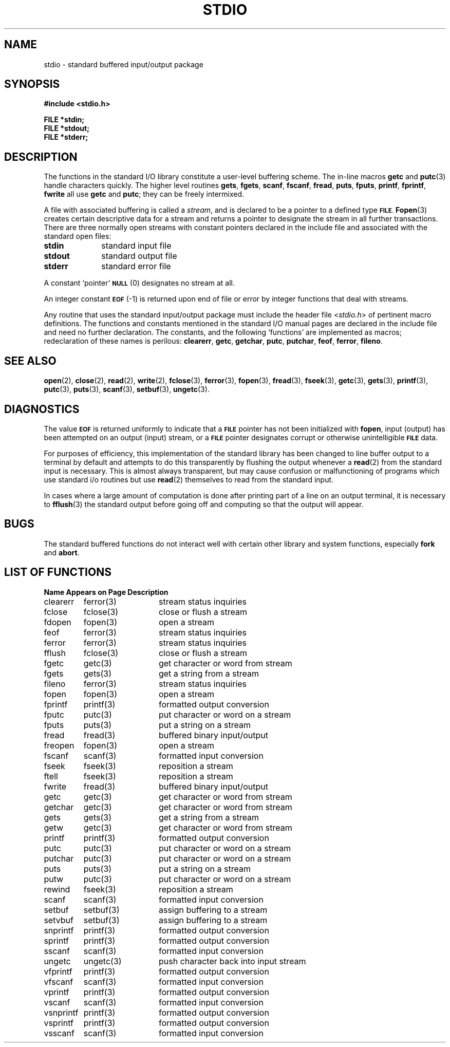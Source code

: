 .\" Copyright (c) 1980 Regents of the University of California.
.\" All rights reserved.  The Berkeley software License Agreement
.\" specifies the terms and conditions for redistribution.
.\"
.\"	@(#)stdio.3s	6.2 (Berkeley) 5/13/86
.\"
.TH STDIO 3 "May 13, 1986"
.UC 4
.SH NAME
stdio \- standard buffered input/output package
.SH SYNOPSIS
.nf
.ft B
#include <stdio.h>

FILE *stdin;
FILE *stdout;
FILE *stderr;
.ft R
.fi
.SH DESCRIPTION
The functions in the standard I/O library constitute a user-level buffering
scheme.  The in-line macros
.B getc
and
.BR  putc (3)
handle characters quickly.  The higher level routines
.BR gets ,
.BR fgets ,
.BR scanf ,
.BR fscanf ,
.BR fread ,
.BR puts ,
.BR fputs ,
.BR printf ,
.BR fprintf ,
.BR fwrite
all use
.B getc
and
.BR putc ;
they can be freely intermixed.
.PP
A file with associated buffering is called a
.IR stream ,
and is declared to be a pointer to a defined type
.SM
.BR FILE .
.BR  Fopen (3)
creates certain descriptive data for a stream
and returns a pointer to designate the stream in all further transactions.
There are three normally open streams with constant pointers declared in
the include file and associated with the standard open files:
.TP 10n
.B stdin
standard input file
.br
.ns
.TP
.B stdout
standard output file
.br
.ns
.TP
.B stderr
standard error file
.PP
A constant `pointer'
.SM
.B NULL
(0)
designates no stream at all.
.PP
An integer constant
.SM
.B EOF
(\-1) is returned upon end of file or error by integer functions that
deal with streams.
.PP
Any routine that uses the standard input/output package
must include the header file
.RI < stdio.h >
of pertinent macro definitions.
The functions and constants mentioned in the standard I/O manual pages
are declared in the include file and need no further declaration.
The constants, and the following `functions' are
implemented as macros; redeclaration of these names is perilous:
.BR clearerr ,
.BR getc ,
.BR getchar ,
.BR putc ,
.BR putchar ,
.BR feof ,
.BR ferror ,
.BR fileno .
.SH "SEE ALSO"
.BR open (2),
.BR close (2),
.BR read (2),
.BR write (2),
.BR fclose (3),
.BR ferror (3),
.BR fopen (3),
.BR fread (3),
.BR fseek (3),
.BR getc (3),
.BR gets (3),
.BR printf (3),
.BR putc (3),
.BR puts (3),
.BR scanf (3),
.BR setbuf (3),
.BR ungetc (3).
.SH DIAGNOSTICS
The value
.SM
.B EOF
is returned uniformly to indicate that a
.SM
.B FILE
pointer has not been initialized with
.BR fopen ,
input (output) has been attempted on an output (input) stream, or a
.SM
.B FILE
pointer designates corrupt or otherwise unintelligible
.SM
.B FILE
data.
.PP
For purposes of efficiency, this implementation of the standard library
has been changed to line buffer output to a terminal by default and attempts
to do this transparently by flushing the output whenever a 
.BR read (2)
from the standard input is necessary.  This is almost always transparent,
but may cause confusion or malfunctioning of programs which use
standard i/o routines but use
.BR read (2)
themselves to read from the standard input.
.PP
In cases where a large amount of computation is done after printing
part of a line on an output terminal, it is necessary to
.BR fflush (3)
the standard output before going off and computing so that the output
will appear.
.SH BUGS
The standard buffered functions do not interact well with certain other
library and system functions, especially \fBfork\fP and \fBabort\fP.
.SH "LIST OF FUNCTIONS"
.sp 2
.nf
.ta \w'setlinebuf'u+2n +\w'setbuf(3)'u+10n
\fBName\fP	\fBAppears on Page\fP	\fBDescription\fP
.ta \w'setlinebuf'u+4n +\w'setbuf(3)'u+4n
.sp 5p
clearerr	ferror(3)	stream status inquiries
fclose	fclose(3)	close or flush a stream
fdopen	fopen(3)	open a stream
feof	ferror(3)	stream status inquiries
ferror	ferror(3)	stream status inquiries
fflush	fclose(3)	close or flush a stream
fgetc	getc(3)	get character or word from stream
fgets	gets(3)	get a string from a stream
fileno	ferror(3)	stream status inquiries
fopen	fopen(3)	open a stream
fprintf	printf(3)	formatted output conversion
fputc	putc(3)	put character or word on a stream
fputs	puts(3)	put a string on a stream
fread	fread(3)	buffered binary input/output
freopen	fopen(3)	open a stream
fscanf	scanf(3)	formatted input conversion
fseek	fseek(3)	reposition a stream
ftell	fseek(3)	reposition a stream
fwrite	fread(3)	buffered binary input/output
getc	getc(3)	get character or word from stream
getchar	getc(3)	get character or word from stream
gets	gets(3)	get a string from a stream
getw	getc(3)	get character or word from stream
printf	printf(3)	formatted output conversion
putc	putc(3)	put character or word on a stream
putchar	putc(3)	put character or word on a stream
puts	puts(3)	put a string on a stream
putw	putc(3)	put character or word on a stream
rewind	fseek(3)	reposition a stream
scanf	scanf(3)	formatted input conversion
setbuf	setbuf(3)	assign buffering to a stream
setvbuf	setbuf(3)	assign buffering to a stream
snprintf	printf(3)	formatted output conversion
sprintf	printf(3)	formatted output conversion
sscanf	scanf(3)	formatted input conversion
ungetc	ungetc(3)	push character back into input stream
vfprintf	printf(3)	formatted output conversion
vfscanf	scanf(3)	formatted input conversion
vprintf	printf(3)	formatted output conversion
vscanf	scanf(3)	formatted input conversion
vsnprintf	printf(3)	formatted output conversion
vsprintf	printf(3)	formatted output conversion
vsscanf	scanf(3)	formatted input conversion
.fi
